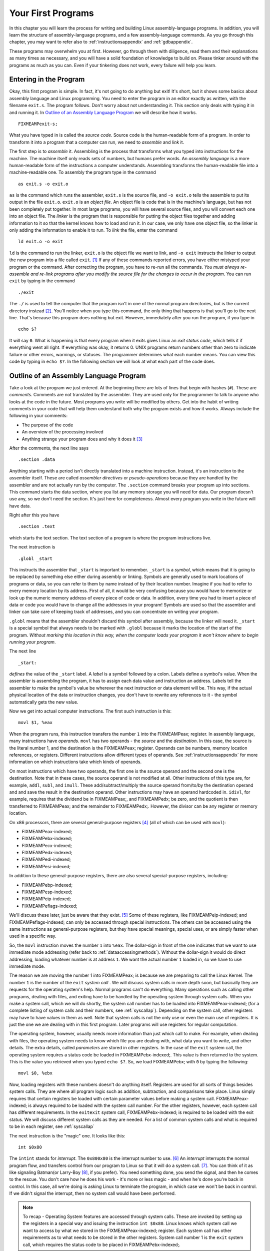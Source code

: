 ..
   Copyright 2002 Jonathan Bartlett

   Permission is granted to copy, distribute and/or modify this
   document under the terms of the GNU Free Documentation License,
   Version 1.1 or any later version published by the Free Software
   Foundation; with no Invariant Sections, with no Front-Cover Texts,
   and with no Back-Cover Texts.  A copy of the license is included in fdl.xml

.. _firstprogs:

Your First Programs
===================

In this chapter you will learn the process for writing and building
Linux assembly-language programs. In addition, you will learn the
structure of assembly-language programs, and a few assembly-language
commands. As you go through this chapter, you may want to refer also to
:ref:`instructionsappendix` and :ref:`gdbappendix`.

These programs may overwhelm you at first. However, go through them with
diligence, read them and their explanations as many times as necessary,
and you will have a solid foundation of knowledge to build on. Please
tinker around with the programs as much as you can. Even if your
tinkering does not work, every failure will help you learn.

Entering in the Program
-----------------------

Okay, this first program is simple. In fact, it's not going to do
anything but exit! It's short, but it shows some basics about assembly
language and Linux programming. You need to enter the program in an
editor exactly as written, with the filename ``exit.s``. The program
follows. Don't worry about not understanding it. This section only deals
with typing it in and running it. In `Outline of an Assembly Language
Program <#assemblyoutline>`__ we will describe how it works.

::

   FIXMEAMPexit-s;

What you have typed in is called the *source code*. Source code is the
human-readable form of a program. In order to transform it into a
program that a computer can run, we need to *assemble* and *link* it.

The first step is to *assemble* it. Assembling is the process that
transforms what you typed into instructions for the machine. The machine
itself only reads sets of numbers, but humans prefer words. An *assembly
language* is a more human-readable form of the instructions a computer
understands. Assembling transforms the human-readable file into a
machine-readable one. To assembly the program type in the command

::

   as exit.s -o exit.o

``as`` is the command which runs the assembler, ``exit.s`` is the source
file, and ``-o exit.o`` tells the assemble to put its output in the file
``exit.o``. ``exit.o`` is an *object file*. An object file is code that
is in the machine's language, but has not been completely put together.
In most large programs, you will have several source files, and you will
convert each one into an object file. The *linker* is the program that
is responsible for putting the object files together and adding
information to it so that the kernel knows how to load and run it. In
our case, we only have one object file, so the linker is only adding the
information to enable it to run. To *link* the file, enter the command

::

   ld exit.o -o exit

``ld`` is the command to run the linker, ``exit.o`` is the object file
we want to link, and ``-o exit`` instructs the linker to output the new
program into a file called ``exit``. [1]_ If any of these commands
reported errors, you have either mistyped your program or the command.
After correcting the program, you have to re-run all the commands. *You
must always re-assemble and re-link programs after you modify the source
file for the changes to occur in the program*. You can run ``exit`` by
typing in the command

::

   ./exit

The ``./`` is used to tell the computer that the program isn't in one of
the normal program directories, but is the current directory
instead [2]_. You'll notice when you type this command, the only thing
that happens is that you'll go to the next line. That's because this
program does nothing but exit. However, immediately after you run the
program, if you type in

::

   echo $?

It will say ``0``. What is happening is that every program when it exits
gives Linux an *exit status code*, which tells it if everything went all
right. If everything was okay, it returns 0. UNIX programs return
numbers other than zero to indicate failure or other errors, warnings,
or statuses. The programmer determines what each number means. You can
view this code by typing in ``echo $?``. In the following section we
will look at what each part of the code does.

.. _assemblyoutline:

Outline of an Assembly Language Program
---------------------------------------

Take a look at the program we just entered. At the beginning there are
lots of lines that begin with hashes (``#``). These are *comments*.
Comments are not translated by the assembler. They are used only for the
programmer to talk to anyone who looks at the code in the future. Most
programs you write will be modified by others. Get into the habit of
writing comments in your code that will help them understand both why
the program exists and how it works. Always include the following in
your comments:

-  The purpose of the code

-  An overview of the processing involved

-  Anything strange your program does and why it does it [3]_

After the comments, the next line says

::

       .section .data

Anything starting with a period isn't directly translated into a machine
instruction. Instead, it's an instruction to the assembler itself. These
are called *assembler directives* or *pseudo-operations* because they
are handled by the assembler and are not actually run by the computer.
The ``.section`` command breaks your program up into sections. This
command starts the data section, where you list any memory storage you
will need for data. Our program doesn't use any, so we don't need the
section. It's just here for completeness. Almost every program you write
in the future will have data.

Right after this you have

::

       .section .text

which starts the text section. The text section of a program is where
the program instructions live.

The next instruction is

::

       .globl _start

This instructs the assembler that ``_start`` is important to remember.
``_start`` is a *symbol*, which means that it is going to be replaced by
something else either during assembly or linking. Symbols are generally
used to mark locations of programs or data, so you can refer to them by
name instead of by their location number. Imagine if you had to refer to
every memory location by its address. First of all, it would be very
confusing because you would have to memorize or look up the numeric
memory address of every piece of code or data. In addition, every time
you had to insert a piece of data or code you would have to change all
the addresses in your program! Symbols are used so that the assembler
and linker can take care of keeping track of addresses, and you can
concentrate on writing your program.

``.globl`` means that the assembler shouldn't discard this symbol after
assembly, because the linker will need it. ``_start`` is a special
symbol that always needs to be marked with ``.globl`` because it marks
the location of the start of the program. *Without marking this location
in this way, when the computer loads your program it won't know where to
begin running your program*.

The next line

::

   _start:

*defines* the value of the ``_start`` label. A *label* is a symbol
followed by a colon. Labels define a symbol's value. When the assembler
is assembling the program, it has to assign each data value and
instruction an address. Labels tell the assembler to make the symbol's
value be wherever the next instruction or data element will be. This
way, if the actual physical location of the data or instruction changes,
you don't have to rewrite any references to it - the symbol
automatically gets the new value.

Now we get into actual computer instructions. The first such instruction
is this:

::

   movl $1, %eax

When the program runs, this instruction transfers the number ``1`` into
the FIXMEAMPeax; register. In assembly language, many instructions have
*operands*. ``movl`` has two operands - the *source* and the
*destination*. In this case, the source is the literal number 1, and the
destination is the FIXMEAMPeax; register. Operands can be numbers,
memory location references, or registers. Different instructions allow
different types of operands. See :ref:`instructionsappendix` for
more information on which instructions take which kinds of operands.

On most instructions which have two operands, the first one is the
source operand and the second one is the destination. Note that in these
cases, the source operand is not modified at all. Other instructions of
this type are, for example, ``addl``, ``subl``, and ``imull``. These
add/subtract/multiply the source operand from/to/by the destination
operand and and save the result in the destination operand. Other
instructions may have an operand hardcoded in. ``idivl``, for example,
requires that the dividend be in FIXMEAMPeax;, and FIXMEAMPedx; be zero,
and the quotient is then transferred to FIXMEAMPeax; and the remainder
to FIXMEAMPedx;. However, the divisor can be any register or memory
location.

On x86 processors, there are several general-purpose registers [4]_ (all
of which can be used with ``movl``):

-  FIXMEAMPeax-indexed;

-  FIXMEAMPebx-indexed;

-  FIXMEAMPecx-indexed;

-  FIXMEAMPedx-indexed;

-  FIXMEAMPedi-indexed;

-  FIXMEAMPesi-indexed;

In addition to these general-purpose registers, there are also several
special-purpose registers, including:

-  FIXMEAMPebp-indexed;

-  FIXMEAMPesp-indexed;

-  FIXMEAMPeip-indexed;

-  FIXMEAMPeflags-indexed;

We'll discuss these later, just be aware that they exist. [5]_ Some of
these registers, like FIXMEAMPeip-indexed; and FIXMEAMPeflags-indexed;
can only be accessed through special instructions. The others can be
accessed using the same instructions as general-purpose registers, but
they have special meanings, special uses, or are simply faster when used
in a specific way.

So, the ``movl`` instruction moves the number ``1`` into ``%eax``. The
dollar-sign in front of the one indicates that we want to use immediate
mode addressing (refer back to :ref:`dataaccessingmethods`). Without
the dollar-sign it would do direct addressing, loading whatever number
is at address ``1``. We want the actual number ``1`` loaded in, so we
have to use immediate mode.

The reason we are moving the number 1 into FIXMEAMPeax; is because we
are preparing to call the Linux Kernel. The number ``1`` is the number
of the ``exit`` *system call* . We will discuss system calls in more
depth soon, but basically they are requests for the operating system's
help. Normal programs can't do everything. Many operations such as
calling other programs, dealing with files, and exiting have to be
handled by the operating system through system calls. When you make a
system call, which we will do shortly, the system call number has to be
loaded into FIXMEAMPeax-indexed; (for a complete listing of system calls
and their numbers, see :ref:`syscallap`). Depending on the system
call, other registers may have to have values in them as well. Note that
system calls is not the only use or even the main use of registers. It
is just the one we are dealing with in this first program. Later
programs will use registers for regular computation.

The operating system, however, usually needs more information than just
which call to make. For example, when dealing with files, the operating
system needs to know which file you are dealing with, what data you want
to write, and other details. The extra details, called *parameters* are
stored in other registers. In the case of the ``exit`` system call, the
operating system requires a status code be loaded in
FIXMEAMPebx-indexed;. This value is then returned to the system. This is
the value you retrieved when you typed ``echo $?``. So, we load
FIXMEAMPebx; with ``0`` by typing the following:

::

   movl $0, %ebx

Now, loading registers with these numbers doesn't do anything itself.
Registers are used for all sorts of things besides system calls. They
are where all program logic such as addition, subtraction, and
comparisons take place. Linux simply requires that certain registers be
loaded with certain parameter values before making a system call.
FIXMEAMPeax-indexed; is always required to be loaded with the system
call number. For the other registers, however, each system call has
different requirements. In the ``exitexit`` system call,
FIXMEAMPebx-indexed; is required to be loaded with the exit status. We
will discuss different system calls as they are needed. For a list of
common system calls and what is required to be in each register, see
:ref:`syscallap`

The next instruction is the "magic" one. It looks like this:

::

       int $0x80

The ``intint`` stands for *interrupt*. The ``0x800x80`` is the interrupt
number to use. [6]_ An *interrupt* interrupts the normal program flow,
and transfers control from our program to Linux so that it will do a
system call. [7]_. You can think of it as like signaling Batman(or
Larry-Boy [8]_, if you prefer). You need something done, you send the
signal, and then he comes to the rescue. You don't care how he does his
work - it's more or less magic - and when he's done you're back in
control. In this case, all we're doing is asking Linux to terminate the
program, in which case we won't be back in control. If we didn't signal
the interrupt, then no system call would have been performed.

.. note::

   To recap - Operating System features are accessed through system
   calls. These are invoked by setting up the registers in a special way
   and issuing the instruction ``int $0x80``. Linux knows which system
   call we want to access by what we stored in the FIXMEAMPeax-indexed;
   register. Each system call has other requirements as to what needs to
   be stored in the other registers. System call number 1 is the
   ``exit`` system call, which requires the status code to be placed in
   FIXMEAMPebx-indexed;.

Now that you've assembled, linked, run, and examined the program, you
should make some basic edits. Do things like change the number that is
loaded into ``%ebx``, and watch it come out at the end with
``echo $?echo$?``. Don't forget to assemble and link it again before
running it. Add some comments. Don't worry, the worse thing that would
happen is that the program won't assemble or link, or will freeze your
screen. That's just part of learning!

Planning the Program
--------------------

In our next program we will try to find the maximum of a list of
numbers. Computers are very detail-oriented, so in order to write the
program we will have to have planned out a number of details. These
details include:

-  Where will the original list of numbers be stored?

-  What procedure will we need to follow to find the maximum number?

-  How much storage do we need to carry out that procedure?

-  Will all of the storage fit into registers, or do we need to use some
   memory as well?

You might not think that something as simple as finding the maximum
number from a list would take much planning. You can usually tell people
to find the maximum number, and they can do so with little trouble.
However, our minds are used to putting together complex tasks
automatically. Computers need to be instructed through the process. In
addition, we can usually hold any number of things in our mind without
much trouble. We usually don't even realize we are doing it. For
example, if you scan a list of numbers for the maximum, you will
probably keep in mind both the highest number you've seen so far, and
where you are in the list. While your mind does this automatically, with
computers you have to explicitly set up storage for holding the current
position on the list and the current maximum number. You also have other
problems such as how to know when to stop. When reading a piece of
paper, you can stop when you run out of numbers. However, the computer
only contains numbers, so it has no idea when it has reached the last of
*your* numbers.

In computers, you have to plan every step of the way. So, let's do a
little planning. First of all, just for reference, let's name the
address where the list of numbers starts as ``data_items``. Let's say
that the last number in the list will be a zero, so we know where to
stop. We also need a value to hold the current position in the list, a
value to hold the current list element being examined, and the current
highest value on the list. Let's assign each of these a register:

-  FIXMEAMPedi; will hold the current position in the list.

-  FIXMEAMPebx; will hold the current highest value in the list.

-  FIXMEAMPeax; will hold the current element being examined.

When we begin the program and look at the first item in the list, since
we haven't seen any other items, that item will automatically be the
current largest element in the list. Also, we will set the current
position in the list to be zero - the first element. From then, we will
follow the following steps:

1. Check the current list element (FIXMEAMPeax;) to see if it's zero
   (the terminating element).

2. If it is zero, exit.

3. Increase the current position (FIXMEAMPedi;).

4. Load the next value in the list into the current value register
   (FIXMEAMPeax;). What addressing mode might we use here? Why?

5. Compare the current value (FIXMEAMPeax;) with the current highest
   value (FIXMEAMPebx;).

6. If the current value is greater than the current highest value,
   replace the current highest value with the current value.

7. Repeat.

That is the procedure. Many times in that procedure I made use of the
word "if". These places are where decisions are to be made. You see, the
computer doesn't follow the exact same sequence of instructions every
time. Depending on which "if"s are correct, the computer may follow a
different set of instructions. The second time through, it might not
have the highest value. In that case, it will skip step 6, but come back
to step 7. In every case except the last one, it will skip step 2. In
more complicated programs, the skipping around increases dramatically.

These "if"s are a class of instructions called *flow control*
instructions, because they tell the computer which steps to follow and
which paths to take. In the previous program, we did not have any flow
control instructions, as there was only one possible path to take -
exit. This program is much more dynamic in that it is directed by data.
Depending on what data it receives, it will follow different instruction
paths.

In this program, this will be accomplished by two different
instructions, the conditional jump and the unconditional jump. The
conditional jump changes paths based on the results of a previous
comparison or calculation. The unconditional jump just goes directly to
a different path no matter what. The unconditional jump may seem
useless, but it is very necessary since all of the instructions will be
laid out on a line. If a path needs to converge back to the main path,
it will have to do this by an unconditional jump. We will see more of
both of these jumps in the next section.

Another use of flow control is in implementing loops. A loop is a piece
of program code that is meant to be repeated. In our example, the first
part of the program (setting the current position to 0 and loading the
current highest value with the current value) was only done once, so it
wasn't a loop. However, the next part is repeated over and over again
for every number in the list. It is only left when we have come to the
last element, indicated by a zero. This is called a *loop* because it
occurs over and over again. It is implemented by doing unconditional
jumps to the beginning of the loop at the end of the loop, which causes
it to start over. However, you have to always remember to have a
conditional jump to exit the loop somewhere, or the loop will continue
forever! This condition is called an *infinite loop*. If we accidentally
left out step 1, 2, or 3, the loop (and our program) would never end.

In the next section, we will implement this program that we have
planned. Program planning sounds complicated - and it is, to some
degree. When you first start programming, it's often hard to convert our
normal thought process into a procedure that the computer can
understand. We often forget the number of "temporary storage locations"
that our minds are using to process problems. As you read and write
programs, however, this will eventually become very natural to you. Just
have patience.

.. _maximum:

Finding a Maximum Value
-----------------------

Enter the following program as ``maximum.s``:

::

   FIXMEAMPmaximum-s;

Now, assemble and link it with these commands:

::

   as maximum.s -o maximum.o
   ld maximum.o -o maximum

Now run it, and check its status.

::

   ./maximum
   echo $?

You'll notice it returns the value ``222``. Let's take a look at the
program and what it does. If you look in the comments, you'll see that
the program finds the maximum of a set of numbers (aren't comments
wonderful!). You may also notice that in this program we actually have
something in the data section. These lines are the data section:

::

   data_items:                       #These are the data items
           .long 3,67,34,222,45,75,54,34,44,33,22,11,66,0

Lets look at this. ``data_items`` is a label that refers to the location
that follows it. Then, there is a directive that starts with
``.long.long``. That causes the assembler to reserve memory for the list
of numbers that follow it. ``data_items`` refers to the location of the
first one. Because ``data_items`` is a label, any time in our program
where we need to refer to this address we can use the ``data_items``
symbol, and the assembler will substitute it with the address where the
numbers start during assembly. For example, the instruction
``movl data_items, %eax`` would move the value 3 into FIXMEAMPeax;.
There are several different types of memory locations other than
``.long.long`` that can be reserved. The main ones are as follows:

``.byte.byte``
   Bytes take up one storage location for each number. They are limited
   to numbers between 0 and 255.

``.int.int``
   Ints (which differ from the ``int`` instruction) take up two storage
   locations for each number. These are limitted to numbers between 0
   and 65535. [9]_

``.long.long``
   Longs take up four storage locations. This is the same amount of
   space the registers use, which is why they are used in this program.
   They can hold numbers between 0 and 4294967295.

``.ascii.ascii``
   The ``.ascii`` directive is to enter in characters into memory.
   Characters each take up one storage location (they are converted into
   bytes internally). So, if you gave the directive
   ``.ascii "Hello there\0"``, the assembler would reserve 12 storage
   locations (bytes). The first byte contains the numeric code for
   ``H``, the second byte contains the numeric code for ``e``, and so
   forth. The last character is represented by ``\0``, and it is the
   terminating character (it will never display, it just tells other
   parts of the program that that's the end of the characters). Letters
   and numbers that start with a backslash represent characters that are
   not typeable on the keyboard or easily viewable on the screen. For
   example, ``\n`` refers to the "newline" character which causes the
   computer to start output on the next line and ``\t`` refers to the
   "tab" character. All of the letters in an ``.ascii`` directive should
   be in quotes.

In our example, the assembler reserves 14 ``.long``\ s, one right after
another. Since each long takes up 4 bytes, that means that the whole
list takes up 56 bytes. These are the numbers we will be searching
through to find the maximum. ``data_items`` is used by the assembler to
refer to the address of the first of these values.

Take note that the last data item in the list is a zero. I decided to
use a zero to tell my program that it has hit the end of the list. I
could have done this other ways. I could have had the size of the list
hard-coded into the program. Also, I could have put the length of the
list as the first item, or in a separate location. I also could have
made a symbol which marked the last location of the list items. No
matter how I do it, I must have some method of determining the end of
the list. The computer knows nothing - it can only do what it is told.
It's not going to stop processing unless I give it some sort of signal.
Otherwise it would continue processing past the end of the list into the
data that follows it, and even to locations where we haven't put any
data.

Notice that we don't have a ``.globl.globl`` declaration for
``data_items``. This is because we only refer to these locations within
the program. No other file or program needs to know where they are
located. This is in contrast to the ``_start_start`` symbol, which Linux
needs to know where it is so that it knows where to begin the program's
execution. It's not an error to write ``.globl data_items``, it's just
not necessary. Anyway, play around with this line and add your own
numbers. Even though they are ``.long``, the program will produce
strange results if any number is greater than 255, because that's the
largest allowed exit status. Also notice that if you move the 0 to
earlier in the list, the rest get ignored. *Remember that any time you
change the source file, you have to re-assemble and re-link your
program. Do this now and see the results*.

All right, we've played with the data a little bit. Now let's look at
the code. In the comments you will notice that we've marked some
*variables* that we plan to use. A variable is a dedicated storage
location used for a specific purpose, usually given a distinct name by
the programmer. We talked about these in the previous section, but
didn't give them a name. In this program, we have several variables:

-  a variable for the current maximum number found

-  a variable for which number of the list we are currently examining,
   called the index

-  a variable holding the current number being examined

In this case,we have few enough variables that we can hold them all in
registers. In larger programs, you have to put them in memory, and then
move them to registers when you are ready to use them. We will discuss
how to do that later. When people start out programming, they usually
underestimate the number of variables they will need. People are not
used to having to think through every detail of a process, and therefore
leave out needed variables in their first programming attempts.

In this program, we are using FIXMEAMPebx; as the location of the
largest item we've found. FIXMEAMPedi; is used as the *index* to the
current data item we're looking at. Now, let's talk about what an index
is. When we read the information from ``data_items``, we will start with
the first one (data item number 0), then go to the second one (data item
number 1), then the third (data item number 2), and so on. The data item
number is the *index* of ``data_items``. You'll notice that the first
instruction we give to the computer is:

::

       movl $0, %edi

Since we are using ``%edi`` as our index, and we want to start looking
at the first item, we load ``%edi`` with 0. Now, the next instruction is
tricky, but crucial to what we're doing. It says:

::

       movl data_items(,%edi,4), %eax

movl
Now to understand this line, you need to keep several things in mind:

-  ``data_items`` is the location number of the start of our number
   list.

-  Each number is stored across 4 storage locations (because we declared
   it using ``.long``)

-  ``%edi`` is holding 0 at this point

So, basically what this line does is say, "start at the beginning of
data_items, and take the first item number (because ``%edi`` is 0), and
remember that each number takes up four storage locations." Then it
stores that number in ``%eax``. This is how you write indexed addressing
mode instructions in assembly language. The instruction in a general
form is this:

::

   movl  BEGINNINGADDRESS(,%INDEXREGISTER,WORDSIZE)

In our case ``data_items`` was our beginning address, FIXMEAMPedi; was
our index register, and 4 was our word size. This topic is discussed
further in `Addressing Modes <#movaddrmodes>`__.

If you look at the numbers in ``data_items``, you will see that the
number 3 is now in FIXMEAMPeax;. If FIXMEAMPedi; was set to 1, the
number 67 would be in FIXMEAMPeax;, and if it was set to 2, the number
34 would be in FIXMEAMPeax;, and so forth. Very strange things would
happen if we used a number other than 4 as the size of our storage
locations. [10]_ The way you write this is very awkward, but if you know
what each piece does, it's not too difficult. For more information about
this, see `Addressing Modes <#movaddrmodes>`__

Let's look at the next line:

::

       movl %eax, %ebx

We have the first item to look at stored in ``%eax``. Since it is the
first item, we know it's the biggest one we've looked at. We store it in
``%ebx``, since that's where we are keeping the largest number found.
Also, even though ``movlmovl`` stands for *move*, it actually copies the
value, so ``%eax`` and ``%ebx`` both contain the starting value. [11]_

Now we move into a *loop*. A loop is a segment of your program that
might run more than once. We have marked the starting location of the
loop in the symbol ``start_loop``. The reason we are doing a loop is
because we don't know how many data items we have to process, but the
procedure will be the same no matter how many there are. We don't want
to have to rewrite our program for every list length possible. In fact,
we don't even want to have to write out code for a comparison for every
list item. Therefore, we have a single section of code (a loop) that we
execute over and over again for every element in ``data_items``.

In the previous section, we outlined what this loop needed to do. Let's
review:

-  Check to see if the current value being looked at is zero. If so,
   that means we are at the end of our data and should exit the loop.

-  We have to load the next value of our list.

-  We have to see if the next value is bigger than our current biggest
   value.

-  If it is, we have to copy it to the location we are holding the
   largest value in.

-  Now we need to go back to the beginning of the loop.

Okay, so now lets go to the code. We have the beginning of the loop
marked with ``start_loop``. That is so we know where to go back to at
the end of our loop. Then we have these instructions:

::

       cmpl $0, %eax
       je loop_exit

The ``cmplcmpl`` instruction compares the two values. Here, we are
comparing the number 0 to the number stored in FIXMEAMPeax; This compare
instruction also affects a register not mentioned here, the
FIXMEAMPeflags-indexed; register. This is also known as the status
register, and has many uses which we will discuss later. Just be aware
that the result of the comparison is stored in the status register. The
next line is a flow control instruction which says to *jump* to the
``loop_exit`` location if the values that were just compared are equal
(that's what the ``e`` of ``je`` means). It uses the status register to
hold the value of the last comparison. We used ``je``, but there are
many jump statements that you can use:

``je``
   Jump if the values were equal

``jg``
   Jump if the second value was greater than the first value [12]_

``jge``
   Jump if the second value was greater than or equal to the first value

``jl``
   Jump if the second value was less than the first value

``jle``
   Jump if the second value was less than or equal to the first value

``jmp``
   Jump no matter what. This does not need to be preceeded by a
   comparison.

The complete list is documented in :ref:`instructionsappendix`. In
this case, we are jumping if FIXMEAMPeax; holds the value of zero. If
so, we are done and we go to ``loop_exit``. [13]_

If the last loaded element was not zero, we go on to the next
instructions:

::

       incl %edi
       movl data_items(,%edi,4), %eax

If you remember from our previous discussion, FIXMEAMPedi; contains the
index to our list of values in ``data_items``. ``inclincl`` increments
the value of FIXMEAMPedi; by one. Then the ``movl`` is just like the one
we did beforehand. However, since we already incremented FIXMEAMPedi;,
FIXMEAMPeax; is getting the next value from the list. Now FIXMEAMPeax;
has the next value to be tested. So, let's test it!

::

       cmpl %ebx, %eax
       jle start_loop

Here we compare our current value, stored in FIXMEAMPeax; to our biggest
value so far, stored in FIXMEAMPebx;. If the current value is less or
equal to our biggest value so far, we don't care about it, so we just
jump back to the beginning of the loop. Otherwise, we need to record
that value as the largest one:

::

       movl %eax, %ebx
       jmp start_loop

which moves the current value into FIXMEAMPebx;, which we are using to
store the current largest value, and starts the loop over again.

Okay, so the loop executes until it reaches a 0, when it jumps to
``loop_exit``. This part of the program calls the Linux kernel to exit.
If you remember from the last program, when you call the operating
system (remember it's like signaling Batman), you store the system call
number in FIXMEAMPeax-indexed; (1 for the ``exit`` call), and store the
other values in the other registers. The exit call requires that we put
our exit status in FIXMEAMPebx-indexed; We already have the exit status
there since we are using FIXMEAMPebx; as our largest number, so all we
have to do is load FIXMEAMPeax; with the number one and call the kernel
to exit. Like this:

::

       movl $1, %eax
       int  $0x80

Okay, that was a lot of work and explanation, especially for such a
small program. But hey, you're learning a lot! Now, read through the
whole program again, paying special attention to the comments. Make sure
that you understand what is going on at each line. If you don't
understand a line, go back through this section and figure out what the
line means.

You might also grab a piece of paper, and go through the program
step-by-step, recording every change to every register, so you can see
more clearly what is going on.

.. _movaddrmodes:

Addressing Modes
----------------

In :ref:`dataaccessingmethods` we learned the different types of
addressing modes available for use in assembly language. This section
will deal with how those addressing modes are represented in assembly
language instructions.

The general form of memory address references is this:

::

   ADDRESS_OR_OFFSET(%BASE_OR_OFFSET,%INDEX,MULTIPLIER)

All of the fields are optional. To calculate the address, simply perform
the following calculation:

::

   FINAL ADDRESS = ADDRESS_OR_OFFSET + %BASE_OR_OFFSET + MULTIPLIER * %INDEX

``ADDRESS_OR_OFFSET`` and ``MULTIPLIER`` must both be constants, while
the other two must be registers. If any of the pieces is left out, it is
just substituted with zero in the equation.

All of the addressing modes mentioned in :ref:`dataaccessingmethods`
except immediate-mode can be represented in this fashion.

direct addressing mode
   This is done by only using the ``ADDRESS_OR_OFFSET`` portion.
   Example:

   ::

      movl ADDRESS, %eax

   This loads FIXMEAMPeax; with the value at memory address ``ADDRESS``.

indexed addressing mode
   This is done by using the ``ADDRESS_OR_OFFSET`` and the ``%INDEX``
   portion. You can use any general-purpose register as the index
   register. You can also have a constant multiplier of 1, 2, or 4 for
   the index register, to make it easier to index by bytes,
   double-bytes, and words. For example, let's say that we had a string
   of bytes as ``string_start`` and wanted to access the third one (an
   index of 2 since we start counting the index at zero), and
   FIXMEAMPecx; held the value 2. If you wanted to load it into
   FIXMEAMPeax; you could do the following:

   ::

      movl string_start(,%ecx,1), %eax

   This starts at ``string_start``, and adds ``1 * %ecx`` to that
   address, and loads the value into FIXMEAMPeax;.

indirect addressing mode
   Indirect addressing mode loads a value from the address indicated by
   a register. For example, if FIXMEAMPeax; held an address, we could
   move the value at that address to FIXMEAMPebx; by doing the
   following:

   ::

      movl (%eax), %ebx

base pointer addressing mode
   Base-pointer addressing is similar to indirect addressing, except
   that it adds a constant value to the address in the register. For
   example, if you have a record where the age value is 4 bytes into the
   record, and you have the address of the record in FIXMEAMPeax;, you
   can retrieve the age into FIXMEAMPebx; by issuing the following
   instruction:

   ::

      movl  4(%eax), %ebx

immediate mode
   Immediate mode is very simple. It does not follow the general form we
   have been using. Immediate mode is used to load direct values into
   registers or memory locations. For example, if you wanted to load the
   number 12 into FIXMEAMPeax;, you would simply do the following:

   ::

      movl $12, %eax

   Notice that to indicate immediate mode, we used a dollar sign in
   front of the number. If we did not, it would be direct addressing
   mode, in which case the value located at memory location 12 would be
   loaded into FIXMEAMPeax; rather than the number 12 itself.

register addressing mode
   Register mode simply moves data in or out of a register. In all of
   our examples, register addressing mode was used for the other
   operand.

These addressing modes are very important, as every memory access will
use one of these. Every mode except immediate mode can be used as either
the source or destination operand. Immediate mode can only be a source
operand.

In addition to these modes, there are also different instructions for
different sizes of values to move. For example, we have been using
``movl`` to move data a word at a time. in many cases, you will only
want to move data a byte at a time. This is accomplished by the
instruction ``movbmovb``. However, since the registers we have discussed
are word-sized and not byte-sized, you cannot use the full register.
Instead, you have to use a portion of the register.

Take for instance eax;. If you only wanted to work with two bytes at a
time, you could just use FIXME-AMPaxindexed;. FIXMEAMPax; is the
least-significant half (i.e. - the last part of the number) of the eax;
register, and is useful when dealing with two-byte quantities.
FIXMEAMPax; is further divided up into FIXMEAMPal-indexed; and
FIXME-AMPahindexed;. FIXMEAMPal; is the least-significant byte of
FIXMEAMPax;, and FIXMEAMPah; is the most significant byte. [14]_ Loading
a value into FIXMEAMPeax; will wipe out whatever was in FIXMEAMPal; and
FIXMEAMPah; (and also FIXMEAMPax;, since FIXMEAMPax; is made up of
them). Similarly, loading a value into either FIXMEAMPal; or FIXMEAMPah;
will corrupt any value that was formerly in FIXMEAMPeax;. Basically,
it's wise to only use a register for either a byte or a word, but never
both at the same time.

|Layout of the FIXMEAMPeax; register|

For a more comprehensive list of instructions, see
:ref:`instructionsappendix`.

Review
------

Know the Concepts
~~~~~~~~~~~~~~~~~

-  What does it mean if a line in the program starts with the '#'
   character?

-  What is the difference between an assembly language file and an
   object code file?

-  What does the linker do?

-  How do you check the result status code of the last program you ran?

-  What is the difference between ``movl $1, %eax`` and
   ``movl 1, %eax``?

-  Which register holds the system call number?

-  What are indexes used for?

-  Why do indexes usually start at 0?

-  If I issued the command ``movl data_items(,%edi,4), %eax`` and
   data_items was address 3634 and FIXMEAMPedi; held the value 13, what
   address would you be using to move into FIXMEAMPeax;?

-  List the general-purpose registers.

-  What is the difference between ``movl`` and ``movb``?

-  What is flow control?

-  What does a conditional jump do?

-  What things do you have to plan for when writing a program?

-  Go through every instruction and list what addressing mode is being
   used for each operand.

Use the Concepts
~~~~~~~~~~~~~~~~

-  Modify the first program to return the value 3.

-  Modify the ``maximum`` program to find the minimum instead.

-  Modify the ``maximum`` program to use the number 255 to end the list
   rather than the number 0

-  Modify the ``maximum`` program to use an ending address rather than
   the number 0 to know when to stop.

-  Modify the ``maximum`` program to use a length count rather than the
   number 0 to know when to stop.

-  What would the instruction ``movl _start, %eax`` do? Be specific,
   based on your knowledge of both addressing modes and the meaning of
   ``_start``. How would this differ from the instruction
   ``movl $_start, %eax``?

Going Further
~~~~~~~~~~~~~

-  Modify the first program to leave off the ``int`` instruction line.
   Assemble, link, and execute the new program. What error message do
   you get. Why do you think this might be?

-  So far, we have discussed three approaches to finding the end of the
   list - using a special number, using the ending address, and using
   the length count. Which approach do you think is best? Why? Which
   approach would you use if you knew that the list was sorted? Why?

.. [1]
   If you are new to Linux and UNIX, you may not be aware that files
   don't have to have extensions. In fact, while Windows uses the
   ``.exe`` extension to signify an executable program, UNIX executables
   usually have no extension.

.. [2]
   ``.`` refers to the current directory in Linux and UNIX systems.

.. [3]
   You'll find that many programs end up doing things strange ways.
   Usually there is a reason for that, but, unfortunately, programmers
   never document such things in their comments. So, future programmers
   either have to learn the reason the hard way by modifying the code
   and watching it break, or just leaving it alone whether it is still
   needed or not. You should *always* document any strange behavior your
   program performs. Unfortunately, figuring out what is strange and
   what is straightforward comes mostly with experience.

.. [4]
   Note that on x86 processors, even the general-purpose registers have
   some special purposes, or used to before it went 32-bit. However,
   these are general-purpose registers for most instructions. Each of
   them has at least one instruction where it is used in a special way.
   However, for most of them, those instructions aren't covered in this
   book.

.. [5]
   You may be wondering, *why do all of these registers begin with the
   letter ``e``?* The reason is that early generations of x86 processors
   were 16 bits rather than 32 bits. Therefore, the registers were only
   half the length they are now. In later generations of x86 processors,
   the size of the registers doubled. They kept the old names to refer
   to the first half of the register, and added an ``e`` to refer to the
   extended versions of the register. Usually you will only use the
   extended versions. Newer models also offer a 64-bit mode, which
   doubles the size of these registers yet again and uses an ``r``
   prefix to indicate the larger registers (i.e. FIXMEAMPrax; is the
   64-bit version of eax;). However, these processors are not widely
   used, and are not covered in this book.

.. [6]
   You may be wondering why it's ``0x80`` instead of just ``80``. The
   reason is that the number is written in hexadecimal. In hexadecimal,
   a single digit can hold 16 values instead of the normal 10. This is
   done by utilizing the letters ``a`` through ``f`` in addition to the
   regular digits. ``a`` represents 10, ``b`` represents 11, and so on.
   0x10 represents the number 16, and so on. This will be discussed more
   in depth later, but just be aware that numbers starting with ``0x``
   are in hexadecimal. Tacking on an ``H`` at the end is also sometimes
   used instead, but we won't do that in this book. For more information
   about this, see :ref:`countingchapter`

.. [7]
   Actually, the interrupt transfers control to whoever set up an
   *interrupt handler* for the interrupt number. In the case of Linux,
   all of them are set to be handled by the Linux kernel.

.. [8]
   If you don't watch Veggie Tales, you should. Start with Dave and the
   Giant Pickle.

.. [9]
   Note that no numbers in assembly language (or any other computer
   language I've seen) have commas embedded in them. So, always write
   numbers like ``65535``, and never like ``65,535``.

.. [10]
   The instruction doesn't really use 4 for the size of the storage
   locations, although looking at it that way works for our purposes
   now. It's actually what's called a *multiplier*. basically, the way
   it works is that you start at the location specified by
   ``data_items``, then you add ``%edi``\ \ \*4 storage locations, and
   retrieve the number there. Usually, you use the size of the numbers
   as your multiplier, but in some circumstances you'll want to do other
   things.

.. [11]
   Also, the ``l`` in ``movlmovl`` stands for *move long* since we are
   moving a value that takes up four storage locations.

.. [12]
   notice that the comparison is to see if the *second* value is greater
   than the first. I would have thought it the other way around. You
   will find a lot of things like this when learning programming. It
   occurs because different things make sense to different people.
   Anyway, you'll just have to memorize such things and go on.

.. [13]
   The names of these symbols can be anything you want them to be, as
   long as they only contain letters and the underscore
   character(``_``). The only one that is forced is ``_start_start``,
   and possibly others that you declare with ``.globl.globl``. However,
   if it is a symbol you define and only you use, feel free to call it
   anything you want that is adequately descriptive (remember that
   others will have to modify your code later, and will have to figure
   out what your symbols mean).

.. [14]
   When we talk about the most or least *significant* byte, it may be a
   little confusing. Let's take the number 5432. In that number, 54 is
   the most significant half of that number and 32 is the least
   significant half. You can't quite divide it like that for registers,
   since they operate on base 2 rather than base 10 numbers, but that's
   the basic idea. For more information on this topic, see
   :ref:`countingchapter`.

.. |Layout of the FIXMEAMPeax; register| image:: _static/registerdescription.png
